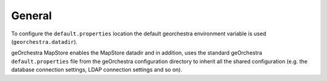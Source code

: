 General
-------
To configure the ``default.properties`` location the default georchestra environment variable is used (``georchestra.datadir``).

geOrchestra MapStore enables the MapStore datadir and in addition, uses the standard geOrchestra ``default.properties`` file
from the geOrchestra configuration directory to inherit all the shared configuration (e.g. the database
connection settings, LDAP connection settings and so on).
